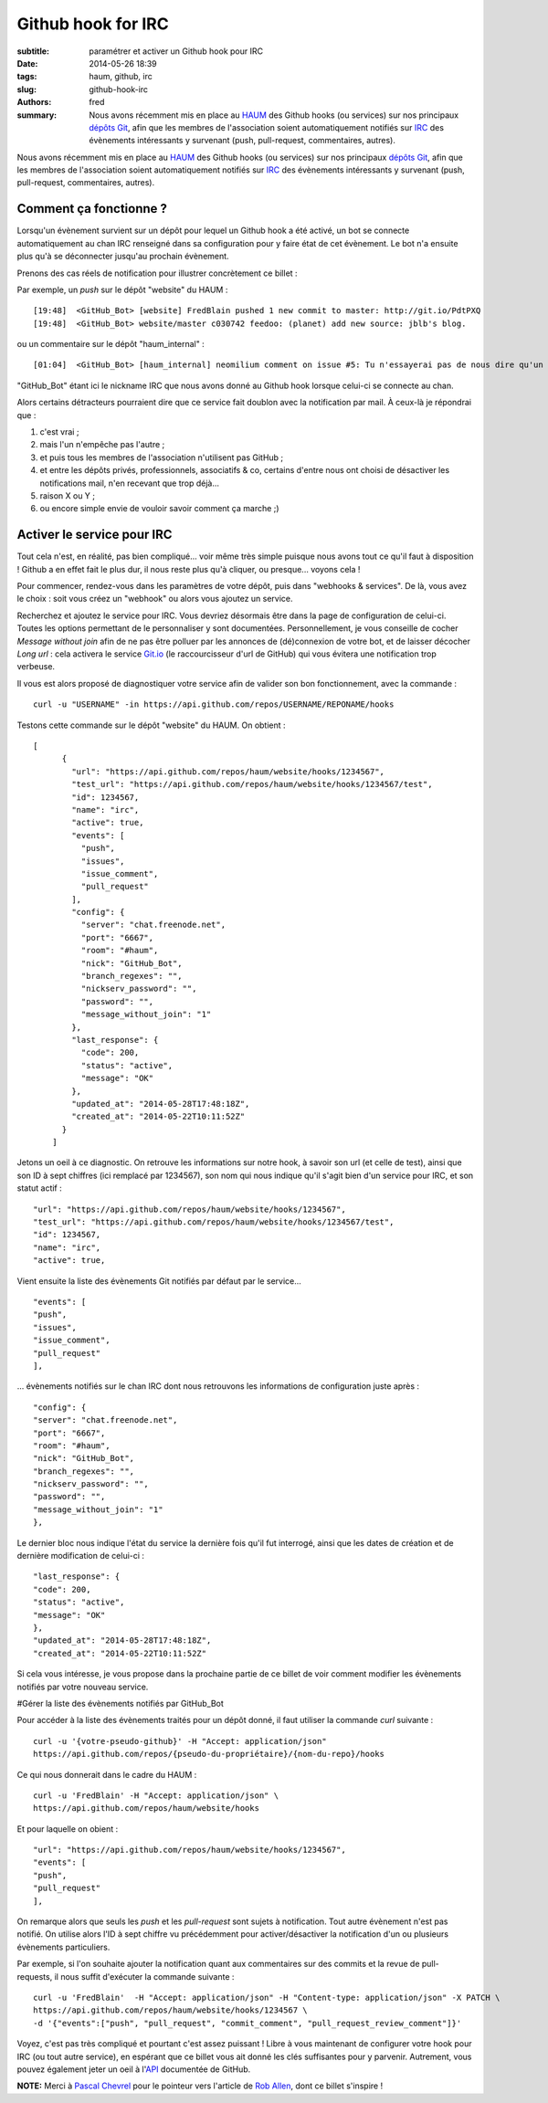 Github hook for IRC
===================

:subtitle: paramétrer et activer un Github hook pour IRC

:date: 2014-05-26 18:39
:tags: haum, github, irc
:slug: github-hook-irc
:authors: fred

:summary: Nous avons récemment mis en place au `HAUM`_ des Github hooks (ou services) sur nos principaux `dépôts Git`_, afin que les membres de l'association soient automatiquement notifiés sur `IRC`_ des évènements intéressants y survenant (push, pull-request, commentaires, autres).

Nous avons récemment mis en place au `HAUM`_ des Github hooks (ou services) sur nos principaux `dépôts Git`_, afin que les membres de l'association soient automatiquement notifiés sur `IRC`_ des évènements intéressants y survenant (push, pull-request, commentaires, autres).

Comment ça fonctionne ?
-----------------------

Lorsqu'un évènement survient sur un dépôt pour lequel un Github hook a été activé, un bot se connecte automatiquement au chan IRC renseigné dans sa configuration pour y faire état de cet évènement.
Le bot n'a ensuite plus qu'à se déconnecter jusqu'au prochain évènement.

Prenons des cas réels de notification pour illustrer concrètement ce billet :

Par exemple, un `push` sur le dépôt "website" du HAUM :

::

    [19:48]  <GitHub_Bot> [website] FredBlain pushed 1 new commit to master: http://git.io/PdtPXQ
    [19:48]  <GitHub_Bot> website/master c030742 feedoo: (planet) add new source: jblb's blog.

ou un commentaire  sur le dépôt "haum_internal" :

::

    [01:04]  <GitHub_Bot> [haum_internal] neomilium comment on issue #5: Tu n'essayerai pas de nous dire qu'un de tes amis nous offre la production... http://git.io/7q4SmQ

"GitHub_Bot" étant ici le nickname IRC que nous avons donné au Github hook lorsque celui-ci se connecte au chan.

Alors certains détracteurs pourraient dire que ce service fait doublon avec la notification par mail.
À ceux-là je répondrai que :

1. c'est vrai ;
2. mais l'un n'empêche pas l'autre ;
3. et puis tous les membres de l'association n'utilisent pas GitHub ;
4. et entre les dépôts privés, professionnels, associatifs & co, certains d'entre nous ont choisi de désactiver les notifications mail, n'en recevant que trop déjà...
5. raison X ou Y ;
6. ou encore simple envie de vouloir savoir comment ça marche ;)

Activer le service pour IRC
---------------------------

Tout cela n'est, en réalité, pas bien compliqué... voir même très simple puisque nous avons tout ce qu'il faut à disposition !
Github a en effet fait le plus dur, il nous reste plus qu'à cliquer, ou presque... voyons cela !

Pour commencer, rendez-vous dans les paramètres de votre dépôt, puis dans "webhooks & services".
De là, vous avez le choix :  soit vous créez un "webhook" ou alors vous ajoutez un service.

Recherchez et ajoutez le service pour IRC. Vous devriez désormais être dans la page de configuration de celui-ci.
Toutes les options permettant de le personnaliser y sont documentées.
Personnellement, je vous conseille de cocher *Message without join* afin de ne pas être polluer par les annonces de (dé)connexion de votre bot, et de laisser décocher *Long url* : cela activera le service `Git.io`_ (le raccourcisseur d'url de GitHub) qui vous évitera une notification trop verbeuse.

Il vous est alors proposé de diagnostiquer votre service afin de valider son bon fonctionnement, avec la commande :

::

    curl -u "USERNAME" -in https://api.github.com/repos/USERNAME/REPONAME/hooks

Testons cette commande sur le dépôt "website" du HAUM. On obtient :

::

    [
          {
            "url": "https://api.github.com/repos/haum/website/hooks/1234567",
            "test_url": "https://api.github.com/repos/haum/website/hooks/1234567/test",
            "id": 1234567,
            "name": "irc",
            "active": true,
            "events": [
              "push",
              "issues",
              "issue_comment",
              "pull_request"
            ],
            "config": {
              "server": "chat.freenode.net",
              "port": "6667",
              "room": "#haum",
              "nick": "GitHub_Bot",
              "branch_regexes": "",
              "nickserv_password": "",
              "password": "",
              "message_without_join": "1"
            },
            "last_response": {
              "code": 200,
              "status": "active",
              "message": "OK"
            },
            "updated_at": "2014-05-28T17:48:18Z",
            "created_at": "2014-05-22T10:11:52Z"
          }
        ]

Jetons un oeil à ce diagnostic.
On retrouve les informations sur notre hook, à savoir son url (et celle de test), ainsi que son ID à sept chiffres (ici remplacé par 1234567), son nom qui nous indique qu'il s'agit bien d'un service pour IRC, et son statut actif :

::

    "url": "https://api.github.com/repos/haum/website/hooks/1234567",
    "test_url": "https://api.github.com/repos/haum/website/hooks/1234567/test",
    "id": 1234567,
    "name": "irc",
    "active": true,

Vient ensuite la liste des évènements Git notifiés par défaut par le service...

::

    "events": [
    "push",
    "issues",
    "issue_comment",
    "pull_request"
    ],

... évènements notifiés sur le chan IRC dont nous retrouvons les informations de configuration juste après :

::

    "config": {
    "server": "chat.freenode.net",
    "port": "6667",
    "room": "#haum",
    "nick": "GitHub_Bot",
    "branch_regexes": "",
    "nickserv_password": "",
    "password": "",
    "message_without_join": "1"
    },

Le dernier bloc nous indique l'état du service la dernière fois qu'il fut interrogé, ainsi que les dates de création et de dernière modification de celui-ci :

::

    "last_response": {
    "code": 200,
    "status": "active",
    "message": "OK"
    },
    "updated_at": "2014-05-28T17:48:18Z",
    "created_at": "2014-05-22T10:11:52Z"

Si cela vous intéresse, je vous propose dans la prochaine partie de ce billet de voir comment modifier les évènements notifiés par votre nouveau service.

#Gérer la liste des évènements notifiés par GitHub_Bot

Pour accéder à la liste des évènements traités pour un dépôt donné, il faut utiliser la commande *curl* suivante :

::

    curl -u '{votre-pseudo-github}' -H "Accept: application/json"
    https://api.github.com/repos/{pseudo-du-propriétaire}/{nom-du-repo}/hooks

Ce qui nous donnerait dans le cadre du HAUM :

::

    curl -u 'FredBlain' -H "Accept: application/json" \
    https://api.github.com/repos/haum/website/hooks

Et pour laquelle on obient :

::

    "url": "https://api.github.com/repos/haum/website/hooks/1234567",
    "events": [
    "push",
    "pull_request"
    ],

On remarque alors que seuls les *push* et les *pull-request* sont sujets à notification. Tout autre évènement n'est pas notifié.
On utilise alors l'ID à sept chiffre vu précédemment pour  activer/désactiver la notification d'un ou plusieurs évènements particuliers.

Par exemple, si l'on souhaite ajouter la notification quant aux commentaires sur des commits et la revue de pull-requests, il nous suffit d'exécuter la commande suivante :

::

    curl -u 'FredBlain'  -H "Accept: application/json" -H "Content-type: application/json" -X PATCH \
    https://api.github.com/repos/haum/website/hooks/1234567 \
    -d '{"events":["push", "pull_request", "commit_comment", "pull_request_review_comment"]}'

Voyez, c'est pas très compliqué et pourtant c'est assez puissant ! Libre à vous maintenant de configurer votre hook pour IRC (ou tout autre service), en espérant que ce billet vous ait donné les clés suffisantes pour y parvenir.
Autrement, vous pouvez également jeter un oeil à l'`API`_ documentée de GitHub.

**NOTE:** Merci à `Pascal Chevrel`_ pour le pointeur vers l'article de `Rob Allen`_, dont ce billet s'inspire !


.. _HAUM: http://haum.org/
.. _dépôts Git: https://github.com/haum
.. _IRC: http://irc.lc/freenode/haum/
.. _Git.io: http://git.io
.. _API: https://developer.github.com/webhooks
.. _Pascal Chevrel: http://www.chevrel.org/
.. _Rob Allen: http://akrabat.com/computing/changing-the-github-irc-hooks-notification-events/
